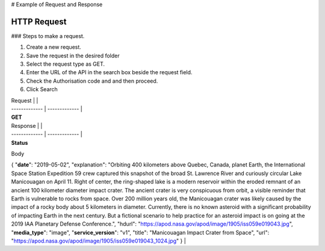 # Example of Request and Response

.. raw:: html

   <p>

HTTP Request
------------

### Steps to make a request.

.. raw:: html

   <p>

 

.. raw:: html

   </p>

1. Create a new request.
2. Save the request in the desired folder
3. Select the request type as GET.
4. Enter the URL of the API in the search box beside the request field.
5. Check the Authorisation code and and then proceed.
6. Click Search

   .. raw:: html

      <p>

    

   .. raw:: html

      </p>

| Request \| \|
| ------------- \| ------------- \|
| **GET**

| Response \| \|
| ------------- \| ------------- \|
| **Status**

Body

.. raw:: html

   </p> </p>  

{ "**date**\ ": "2019-05-02", "explanation": "Orbiting 400 kilometers
above Quebec, Canada, planet Earth, the International Space Station
Expedition 59 crew captured this snapshot of the broad St. Lawrence
River and curiously circular Lake Manicouagan on April 11. Right of
center, the ring-shaped lake is a modern reservoir within the eroded
remnant of an ancient 100 kilometer diameter impact crater. The ancient
crater is very conspicuous from orbit, a visible reminder that Earth is
vulnerable to rocks from space. Over 200 million years old, the
Manicouagan crater was likely caused by the impact of a rocky body about
5 kilometers in diameter. Currently, there is no known asteroid with a
significant probability of impacting Earth in the next century. But a
fictional scenario to help practice for an asteroid impact is on going
at the 2019 IAA Planetary Defense Conference.", "hdurl":
"https://apod.nasa.gov/apod/image/1905/iss059e019043.jpg",
"**media\_type**\ ": "image", "**service\_version**\ ": "v1", "title":
"Manicouagan Impact Crater from Space", "url":
"https://apod.nasa.gov/apod/image/1905/iss059e019043\_1024.jpg" } \|
